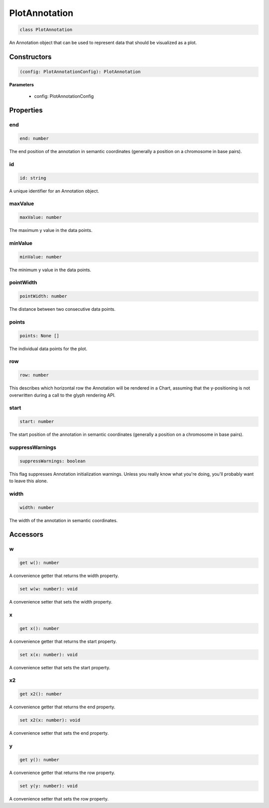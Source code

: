 .. role:: trst-class
.. role:: trst-interface
.. role:: trst-function
.. role:: trst-property
.. role:: trst-property-desc
.. role:: trst-method
.. role:: trst-method-desc
.. role:: trst-parameter
.. role:: trst-type
.. role:: trst-type-parameter

.. _PlotAnnotation:

:trst-class:`PlotAnnotation`
============================

.. container:: collapsible

  .. code-block:: typescript

    class PlotAnnotation

.. container:: content

  An Annotation object that can be used to represent data that should be visualized as a plot.

Constructors
------------

.. container:: collapsible

  .. code-block:: typescript

    (config: PlotAnnotationConfig): PlotAnnotation

.. container:: content


  **Parameters**

    - config: PlotAnnotationConfig

Properties
----------

end
***

.. container:: collapsible

  .. code-block:: typescript

    end: number

.. container:: content

  The end position of the annotation in semantic coordinates (generally a position on a chromosome in base pairs).

id
**

.. container:: collapsible

  .. code-block:: typescript

    id: string

.. container:: content

  A unique identifier for an Annotation object.

maxValue
********

.. container:: collapsible

  .. code-block:: typescript

    maxValue: number

.. container:: content

  The maximum y value in the data points.

minValue
********

.. container:: collapsible

  .. code-block:: typescript

    minValue: number

.. container:: content

  The minimum y value in the data points.

pointWidth
**********

.. container:: collapsible

  .. code-block:: typescript

    pointWidth: number

.. container:: content

  The distance between two consecutive data points.

points
******

.. container:: collapsible

  .. code-block:: typescript

    points: None []

.. container:: content

  The individual data points for the plot.

row
***

.. container:: collapsible

  .. code-block:: typescript

    row: number

.. container:: content

  This describes which horizontal row the Annotation will be rendered in a Chart, assuming that the y-positioning is not overwritten during a call to the glyph rendering API.

start
*****

.. container:: collapsible

  .. code-block:: typescript

    start: number

.. container:: content

  The start position of the annotation in semantic coordinates (generally a position on a chromosome in base pairs).

suppressWarnings
****************

.. container:: collapsible

  .. code-block:: typescript

    suppressWarnings: boolean

.. container:: content

  This flag suppresses Annotation initialization warnings. Unless you really know what you're doing, you'll probably want to leave this alone.

width
*****

.. container:: collapsible

  .. code-block:: typescript

    width: number

.. container:: content

  The width of the annotation in semantic coordinates.


Accessors
---------

w
*

.. container:: collapsible

 .. code-block:: typescript

    get w(): number

.. container:: content

  A convenience getter that returns the width property.

.. container:: collapsible

 .. code-block:: typescript

    set w(w: number): void

.. container:: content

  A convenience setter that sets the width property.

x
*

.. container:: collapsible

 .. code-block:: typescript

    get x(): number

.. container:: content

  A convenience getter that returns the start property.

.. container:: collapsible

 .. code-block:: typescript

    set x(x: number): void

.. container:: content

  A convenience setter that sets the start property.

x2
**

.. container:: collapsible

 .. code-block:: typescript

    get x2(): number

.. container:: content

  A convenience getter that returns the end property.

.. container:: collapsible

 .. code-block:: typescript

    set x2(x: number): void

.. container:: content

  A convenience setter that sets the end property.

y
*

.. container:: collapsible

 .. code-block:: typescript

    get y(): number

.. container:: content

  A convenience getter that returns the row property.

.. container:: collapsible

 .. code-block:: typescript

    set y(y: number): void

.. container:: content

  A convenience setter that sets the row property.
